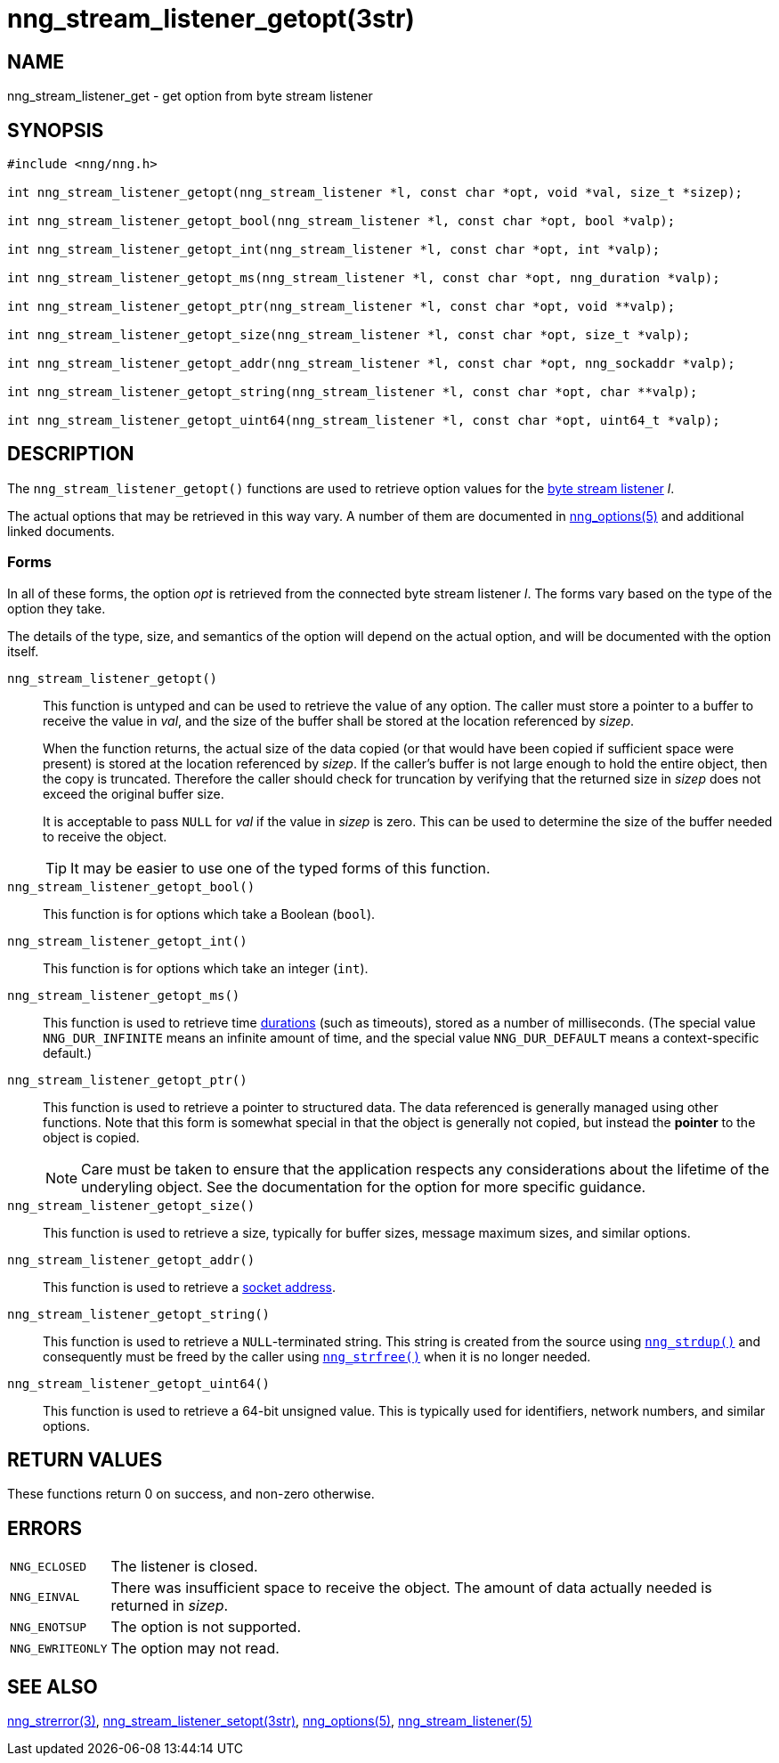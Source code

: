 = nng_stream_listener_getopt(3str)
//
// Copyright 2019 Staysail Systems, Inc. <info@staysail.tech>
// Copyright 2018 Capitar IT Group BV <info@capitar.com>
// Copyright 2019 Devolutions <info@devolutions.net>
//
// This document is supplied under the terms of the MIT License, a
// copy of which should be located in the distribution where this
// file was obtained (LICENSE.txt).  A copy of the license may also be
// found online at https://opensource.org/licenses/MIT.
//

== NAME

nng_stream_listener_get - get option from byte stream listener

== SYNOPSIS

[source, c]
----
#include <nng/nng.h>

int nng_stream_listener_getopt(nng_stream_listener *l, const char *opt, void *val, size_t *sizep);

int nng_stream_listener_getopt_bool(nng_stream_listener *l, const char *opt, bool *valp);

int nng_stream_listener_getopt_int(nng_stream_listener *l, const char *opt, int *valp);

int nng_stream_listener_getopt_ms(nng_stream_listener *l, const char *opt, nng_duration *valp);

int nng_stream_listener_getopt_ptr(nng_stream_listener *l, const char *opt, void **valp);

int nng_stream_listener_getopt_size(nng_stream_listener *l, const char *opt, size_t *valp);

int nng_stream_listener_getopt_addr(nng_stream_listener *l, const char *opt, nng_sockaddr *valp);

int nng_stream_listener_getopt_string(nng_stream_listener *l, const char *opt, char **valp);

int nng_stream_listener_getopt_uint64(nng_stream_listener *l, const char *opt, uint64_t *valp);
----

== DESCRIPTION


The `nng_stream_listener_getopt()` functions are used to retrieve option values
for the 
xref:nng_stream_listener.5.adoc[byte stream listener] _l_.

The actual options that may be retrieved in this way vary.
A number of them are documented in
xref:nng_options.5.adoc[nng_options(5)] and additional linked documents.

=== Forms

In all of these forms, the option _opt_ is retrieved from the connected
byte stream listener _l_.
The forms vary based on the type of the option they take.

The details of the type, size, and semantics of the option will depend
on the actual option, and will be documented with the option itself.

`nng_stream_listener_getopt()`::
This function is untyped and can be used to retrieve the value of any option.
The caller must store a pointer to a buffer to receive the value in _val_,
and the size of the buffer shall be stored at the location referenced by
_sizep_.
+
When the function returns, the actual size of the data copied (or that
would have been copied if sufficient space were present) is stored at
the location referenced by _sizep_.
If the caller's buffer is not large enough to hold the entire object,
then the copy is truncated.
Therefore the caller should check for truncation by verifying that the
returned size in _sizep_ does not exceed the original buffer size.
+
It is acceptable to pass `NULL` for _val_ if the value in _sizep_ is zero.
This can be used to determine the size of the buffer needed to receive
the object.
+
TIP: It may be easier to use one of the typed forms of this function.

`nng_stream_listener_getopt_bool()`::
This function is for options which take a Boolean (`bool`).

`nng_stream_listener_getopt_int()`::
This function is for options which take an integer (`int`).

`nng_stream_listener_getopt_ms()`::
This function is used to retrieve time
xref:nng_duration.5.adoc[durations]
(such as timeouts), stored as a number of milliseconds.
(The special value ((`NNG_DUR_INFINITE`)) means an infinite amount of time, and
the special value ((`NNG_DUR_DEFAULT`)) means a context-specific default.)

`nng_stream_listener_getopt_ptr()`::
This function is used to retrieve a pointer to structured data.
The data referenced is generally managed using other functions.
Note that this form is somewhat special in that the object is generally
not copied, but instead the *pointer* to the object is copied.
+
NOTE: Care must be taken to ensure that the application respects any
considerations about the lifetime of the underyling object.
See the documentation for the option for more specific guidance.

`nng_stream_listener_getopt_size()`::
This function is used to retrieve a size,
typically for buffer sizes, message maximum sizes, and similar options.

`nng_stream_listener_getopt_addr()`::
This function is used to retrieve a
xref:nng_sockaddr.5.adoc[socket address].

`nng_stream_listener_getopt_string()`::
This function is used to retrieve a `NULL`-terminated string.
This string is created from the source using
xref:nng_strdup.3.adoc[`nng_strdup()`]
and consequently must be freed by the caller using
xref:nng_strfree.3.adoc[`nng_strfree()`] when it is no longer needed.

`nng_stream_listener_getopt_uint64()`::
This function is used to retrieve a 64-bit unsigned value.
This is typically used for identifiers, network
numbers, and similar options.

== RETURN VALUES

These functions return 0 on success, and non-zero otherwise.

== ERRORS

[horizontal]
`NNG_ECLOSED`:: The listener is closed.
`NNG_EINVAL`:: There was insufficient space to receive the object.
	The amount of data actually needed is returned in _sizep_.
`NNG_ENOTSUP`:: The option is not supported.
`NNG_EWRITEONLY`:: The option may not read.

== SEE ALSO

[.text-left]
xref:nng_strerror.3.adoc[nng_strerror(3)],
xref:nng_stream_listener_setopt.3str.adoc[nng_stream_listener_setopt(3str)],
xref:nng_options.5.adoc[nng_options(5)],
xref:nng_stream_listener.5.adoc[nng_stream_listener(5)]

